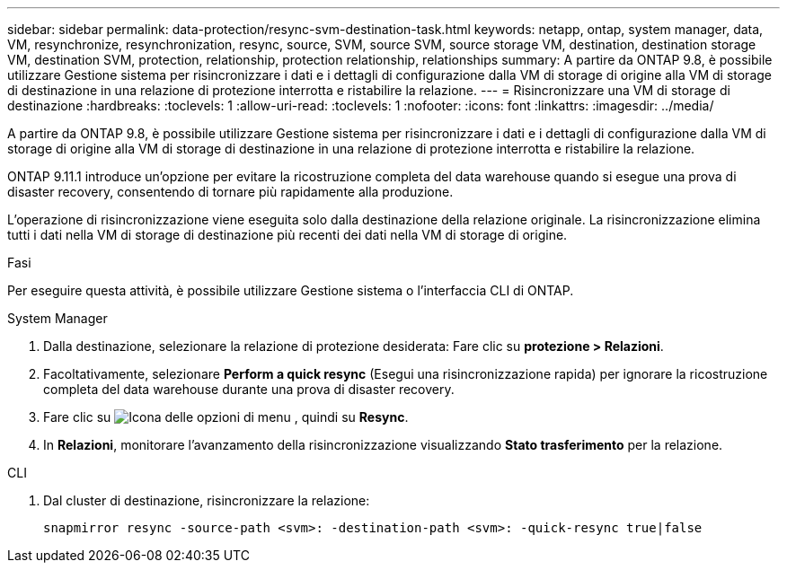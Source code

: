 ---
sidebar: sidebar 
permalink: data-protection/resync-svm-destination-task.html 
keywords: netapp, ontap, system manager, data, VM, resynchronize, resynchronization, resync, source, SVM, source SVM, source storage VM, destination, destination storage VM, destination SVM, protection, relationship, protection relationship, relationships 
summary: A partire da ONTAP 9.8, è possibile utilizzare Gestione sistema per risincronizzare i dati e i dettagli di configurazione dalla VM di storage di origine alla VM di storage di destinazione in una relazione di protezione interrotta e ristabilire la relazione. 
---
= Risincronizzare una VM di storage di destinazione
:hardbreaks:
:toclevels: 1
:allow-uri-read: 
:toclevels: 1
:nofooter: 
:icons: font
:linkattrs: 
:imagesdir: ../media/


[role="lead"]
A partire da ONTAP 9.8, è possibile utilizzare Gestione sistema per risincronizzare i dati e i dettagli di configurazione dalla VM di storage di origine alla VM di storage di destinazione in una relazione di protezione interrotta e ristabilire la relazione.

ONTAP 9.11.1 introduce un'opzione per evitare la ricostruzione completa del data warehouse quando si esegue una prova di disaster recovery, consentendo di tornare più rapidamente alla produzione.

L'operazione di risincronizzazione viene eseguita solo dalla destinazione della relazione originale. La risincronizzazione elimina tutti i dati nella VM di storage di destinazione più recenti dei dati nella VM di storage di origine.

.Fasi
Per eseguire questa attività, è possibile utilizzare Gestione sistema o l'interfaccia CLI di ONTAP.

[role="tabbed-block"]
====
.System Manager
--
. Dalla destinazione, selezionare la relazione di protezione desiderata: Fare clic su *protezione > Relazioni*.
. Facoltativamente, selezionare *Perform a quick resync* (Esegui una risincronizzazione rapida) per ignorare la ricostruzione completa del data warehouse durante una prova di disaster recovery.
. Fare clic su image:icon_kabob.gif["Icona delle opzioni di menu"] , quindi su *Resync*.
. In *Relazioni*, monitorare l'avanzamento della risincronizzazione visualizzando *Stato trasferimento* per la relazione.


--
.CLI
--
. Dal cluster di destinazione, risincronizzare la relazione:
+
[source, cli]
----
snapmirror resync -source-path <svm>: -destination-path <svm>: -quick-resync true|false
----


--
====